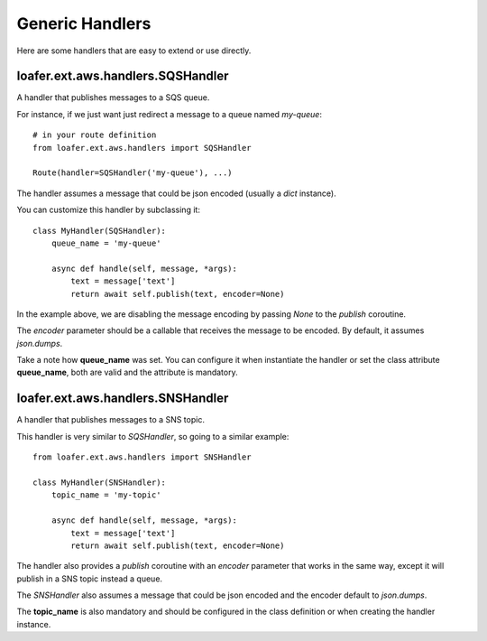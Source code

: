 Generic Handlers
-----------------

Here are some handlers that are easy to extend or use directly.


loafer.ext.aws.handlers.SQSHandler
~~~~~~~~~~~~~~~~~~~~~~~~~~~~~~~~~~

A handler that publishes messages to a SQS queue.

For instance, if we just want just redirect a message to a queue named `my-queue`::

    # in your route definition
    from loafer.ext.aws.handlers import SQSHandler

    Route(handler=SQSHandler('my-queue'), ...)

The handler assumes a message that could be json encoded (usually a `dict` instance).

You can customize this handler by subclassing it::

    class MyHandler(SQSHandler):
        queue_name = 'my-queue'

        async def handle(self, message, *args):
            text = message['text']
            return await self.publish(text, encoder=None)

In the example above, we are disabling the message encoding by passing `None`
to the `publish` coroutine.

The `encoder` parameter should be a callable that receives the message to be encoded.
By default, it assumes `json.dumps`.

Take a note how **queue_name** was set. You can configure it when instantiate
the handler or set the class attribute **queue_name**, both are valid and the
attribute is mandatory.


loafer.ext.aws.handlers.SNSHandler
~~~~~~~~~~~~~~~~~~~~~~~~~~~~~~~~~~

A handler that publishes messages to a SNS topic.

This handler is very similar to `SQSHandler`, so going to a similar example::

    from loafer.ext.aws.handlers import SNSHandler

    class MyHandler(SNSHandler):
        topic_name = 'my-topic'

        async def handle(self, message, *args):
            text = message['text']
            return await self.publish(text, encoder=None)

The handler also provides a `publish` coroutine with an `encoder` parameter
that works in the same way, except it will publish in a SNS topic instead a queue.

The `SNSHandler` also assumes a message that could be json encoded and the encoder default to `json.dumps`.

The **topic_name** is also mandatory and should be configured in the class
definition or when creating the handler instance.

